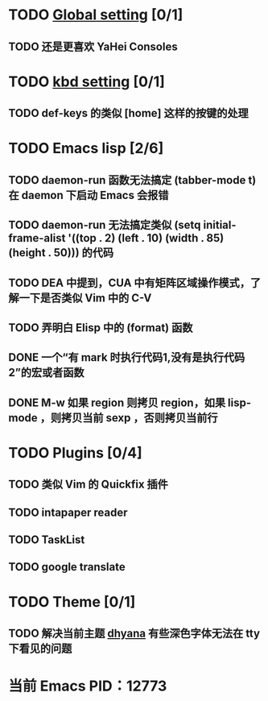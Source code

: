 * TODO [[file:conf/global-setting.el][Global setting]] [0/1]
** TODO 还是更喜欢 YaHei Consoles
* TODO [[file:conf/kbd-setting.el][kbd setting]] [0/1]
** TODO def-keys 的类似 [home] 这样的按键的处理
* TODO Emacs lisp [2/6]
** TODO daemon-run 函数无法搞定 (tabber-mode t) 在 daemon 下启动 Emacs 会报错
** TODO daemon-run 无法搞定类似 (setq initial-frame-alist '((top . 2) (left . 10) (width . 85) (height . 50))) 的代码
** TODO DEA 中提到，CUA 中有矩阵区域操作模式，了解一下是否类似 Vim 中的 C-V
** TODO 弄明白 Elisp 中的 (format) 函数
** DONE 一个“有 mark 时执行代码1,没有是执行代码2”的宏或者函数
** DONE M-w 如果 region 则拷贝 region，如果 lisp-mode ，则拷贝当前 sexp ，否则拷贝当前行
* TODO Plugins [0/4]
** TODO 类似 Vim 的 Quickfix 插件
** TODO intapaper reader
** TODO TaskList
** TODO google translate
* TODO Theme [0/1]
** TODO 解决当前主题 [[file:themes/color-theme-dhyana.el][dhyana]] 有些深色字体无法在 tty 下看见的问题

* 当前 Emacs PID：12773
